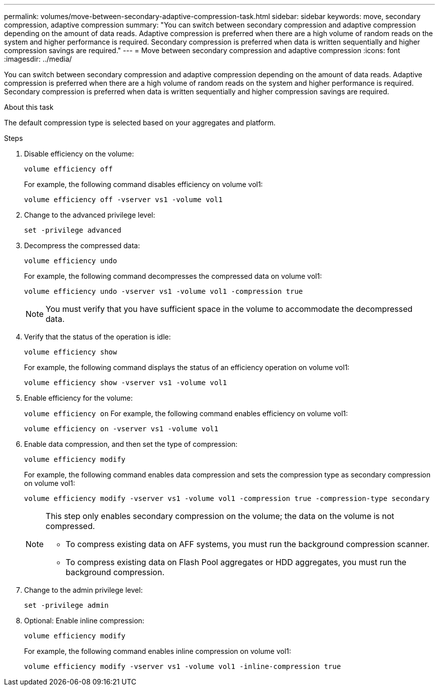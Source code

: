 ---
permalink: volumes/move-between-secondary-adaptive-compression-task.html
sidebar: sidebar
keywords: move, secondary compression, adaptive compression
summary: "You can switch between secondary compression and adaptive compression depending on the amount of data reads. Adaptive compression is preferred when there are a high volume of random reads on the system and higher performance is required. Secondary compression is preferred when data is written sequentially and higher compression savings are required."
---
= Move between secondary compression and adaptive compression
:icons: font
:imagesdir: ../media/

[.lead]
You can switch between secondary compression and adaptive compression depending on the amount of data reads. Adaptive compression is preferred when there are a high volume of random reads on the system and higher performance is required. Secondary compression is preferred when data is written sequentially and higher compression savings are required.

.About this task

The default compression type is selected based on your aggregates and platform.

.Steps

. Disable efficiency on the volume:
+
`volume efficiency off`
+
For example, the following command disables efficiency on volume vol1:
+
`volume efficiency off -vserver vs1 -volume vol1`

. Change to the advanced privilege level:
+
`set -privilege advanced`
. Decompress the compressed data:
+
`volume efficiency undo`
+
For example, the following command decompresses the compressed data on volume vol1:
+
`volume efficiency undo -vserver vs1 -volume vol1 -compression true`
+
[NOTE]
====
You must verify that you have sufficient space in the volume to accommodate the decompressed data.
====

. Verify that the status of the operation is idle:
+
`volume efficiency show`
+
For example, the following command displays the status of an efficiency operation on volume vol1:
+
`volume efficiency show -vserver vs1 -volume vol1`

. Enable efficiency for the volume:
+
`volume efficiency on`
For example, the following command enables efficiency on volume vol1:
+
`volume efficiency on -vserver vs1 -volume vol1`

. Enable data compression, and then set the type of compression:
+
`volume efficiency modify`
+
For example, the following command enables data compression and sets the compression type as secondary compression on volume vol1:
+
`volume efficiency modify -vserver vs1 -volume vol1 -compression true -compression-type secondary`
+
[NOTE]
====
This step only enables secondary compression on the volume; the data on the volume is not compressed.

  ** To compress existing data on AFF systems, you must run the background compression scanner.

  ** To compress existing data on Flash Pool aggregates or HDD aggregates, you must run the background compression.
====

. Change to the admin privilege level:
+
`set -privilege admin`
. Optional: Enable inline compression:
+
`volume efficiency modify`
+
For example, the following command enables inline compression on volume vol1:
+
`volume efficiency modify -vserver vs1 -volume vol1 -inline-compression true`

// 7-17-2024 ONTAPDOC-2191